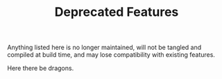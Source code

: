 #+TITLE: Deprecated Features

Anything listed here is no longer maintained, will not be tangled and compiled at build time, and may lose compatibility with existing features.

Here there be dragons.
